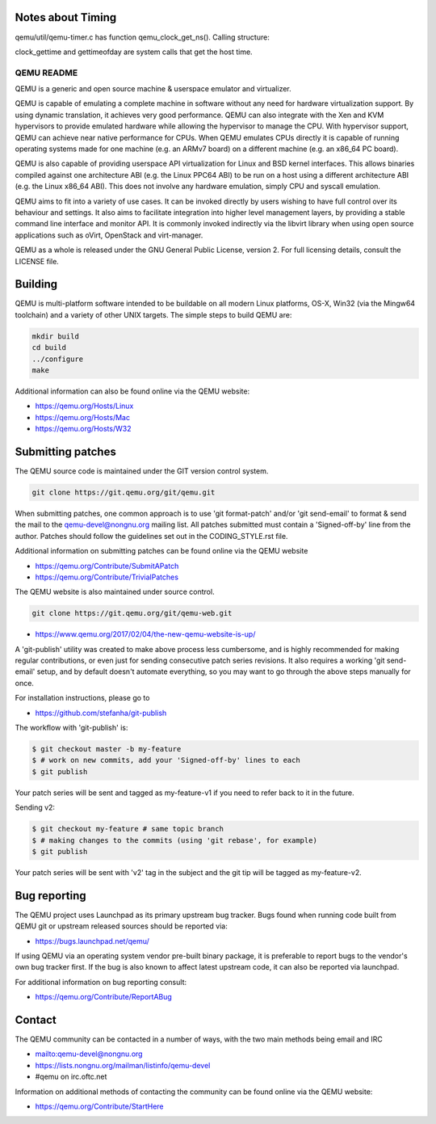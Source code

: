 Notes about Timing
========
qemu/util/qemu-timer.c has function qemu_clock_get_ns(). Calling structure:

.. code-block:: c
  qemu_clock_get_ns() -> 
	cpu_get_icount() ->
		cpu_get_icount_locked() ->
			atomic_read_i64(&timers_state.qemu_icount)
	cpu_get_clock() ->
		cpu_get_clock_locked() ->
			get_clock() ->
				clock_gettime(CLOCK_MONOTONIC, &ts)
				or get_clock_realtime() -> gettimeofday

clock_gettime and gettimeofday are system calls that get the host time.



===========
QEMU README
===========

QEMU is a generic and open source machine & userspace emulator and
virtualizer.

QEMU is capable of emulating a complete machine in software without any
need for hardware virtualization support. By using dynamic translation,
it achieves very good performance. QEMU can also integrate with the Xen
and KVM hypervisors to provide emulated hardware while allowing the
hypervisor to manage the CPU. With hypervisor support, QEMU can achieve
near native performance for CPUs. When QEMU emulates CPUs directly it is
capable of running operating systems made for one machine (e.g. an ARMv7
board) on a different machine (e.g. an x86_64 PC board).

QEMU is also capable of providing userspace API virtualization for Linux
and BSD kernel interfaces. This allows binaries compiled against one
architecture ABI (e.g. the Linux PPC64 ABI) to be run on a host using a
different architecture ABI (e.g. the Linux x86_64 ABI). This does not
involve any hardware emulation, simply CPU and syscall emulation.

QEMU aims to fit into a variety of use cases. It can be invoked directly
by users wishing to have full control over its behaviour and settings.
It also aims to facilitate integration into higher level management
layers, by providing a stable command line interface and monitor API.
It is commonly invoked indirectly via the libvirt library when using
open source applications such as oVirt, OpenStack and virt-manager.

QEMU as a whole is released under the GNU General Public License,
version 2. For full licensing details, consult the LICENSE file.


Building
========

QEMU is multi-platform software intended to be buildable on all modern
Linux platforms, OS-X, Win32 (via the Mingw64 toolchain) and a variety
of other UNIX targets. The simple steps to build QEMU are:


.. code-block:: shell

  mkdir build
  cd build
  ../configure
  make

Additional information can also be found online via the QEMU website:

* `<https://qemu.org/Hosts/Linux>`_
* `<https://qemu.org/Hosts/Mac>`_
* `<https://qemu.org/Hosts/W32>`_


Submitting patches
==================

The QEMU source code is maintained under the GIT version control system.

.. code-block:: shell

   git clone https://git.qemu.org/git/qemu.git

When submitting patches, one common approach is to use 'git
format-patch' and/or 'git send-email' to format & send the mail to the
qemu-devel@nongnu.org mailing list. All patches submitted must contain
a 'Signed-off-by' line from the author. Patches should follow the
guidelines set out in the CODING_STYLE.rst file.

Additional information on submitting patches can be found online via
the QEMU website

* `<https://qemu.org/Contribute/SubmitAPatch>`_
* `<https://qemu.org/Contribute/TrivialPatches>`_

The QEMU website is also maintained under source control.

.. code-block:: shell

  git clone https://git.qemu.org/git/qemu-web.git

* `<https://www.qemu.org/2017/02/04/the-new-qemu-website-is-up/>`_

A 'git-publish' utility was created to make above process less
cumbersome, and is highly recommended for making regular contributions,
or even just for sending consecutive patch series revisions. It also
requires a working 'git send-email' setup, and by default doesn't
automate everything, so you may want to go through the above steps
manually for once.

For installation instructions, please go to

*  `<https://github.com/stefanha/git-publish>`_

The workflow with 'git-publish' is:

.. code-block:: shell

  $ git checkout master -b my-feature
  $ # work on new commits, add your 'Signed-off-by' lines to each
  $ git publish

Your patch series will be sent and tagged as my-feature-v1 if you need to refer
back to it in the future.

Sending v2:

.. code-block:: shell

  $ git checkout my-feature # same topic branch
  $ # making changes to the commits (using 'git rebase', for example)
  $ git publish

Your patch series will be sent with 'v2' tag in the subject and the git tip
will be tagged as my-feature-v2.

Bug reporting
=============

The QEMU project uses Launchpad as its primary upstream bug tracker. Bugs
found when running code built from QEMU git or upstream released sources
should be reported via:

* `<https://bugs.launchpad.net/qemu/>`_

If using QEMU via an operating system vendor pre-built binary package, it
is preferable to report bugs to the vendor's own bug tracker first. If
the bug is also known to affect latest upstream code, it can also be
reported via launchpad.

For additional information on bug reporting consult:

* `<https://qemu.org/Contribute/ReportABug>`_


Contact
=======

The QEMU community can be contacted in a number of ways, with the two
main methods being email and IRC

* `<mailto:qemu-devel@nongnu.org>`_
* `<https://lists.nongnu.org/mailman/listinfo/qemu-devel>`_
* #qemu on irc.oftc.net

Information on additional methods of contacting the community can be
found online via the QEMU website:

* `<https://qemu.org/Contribute/StartHere>`_

